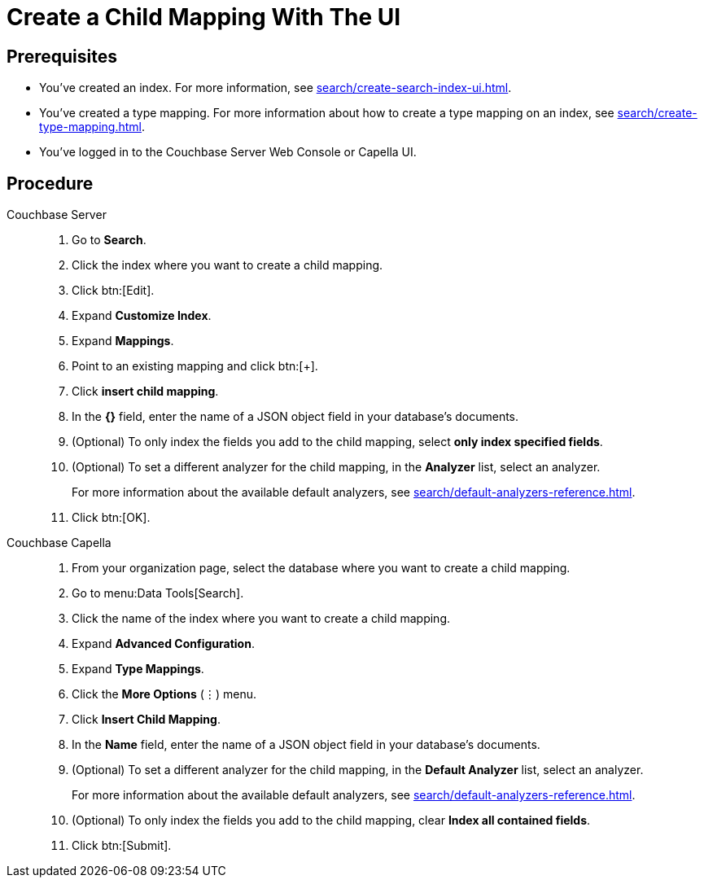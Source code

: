 = Create a Child Mapping With The UI
:page-topic-type: guide
:tabs:

== Prerequisites 

* You've created an index.
For more information, see xref:search/create-search-index-ui.adoc[].

* You've created a type mapping. 
For more information about how to create a type mapping on an index, see xref:search/create-type-mapping.adoc[].

* You've logged in to the Couchbase Server Web Console or Capella UI. 

== Procedure 

[{tabs}]
====
Couchbase Server::
+
--
. Go to *Search*.
. Click the index where you want to create a child mapping.
. Click btn:[Edit].
. Expand *Customize Index*. 
. Expand *Mappings*. 
. Point to an existing mapping and click btn:[+].
. Click *insert child mapping*. 
. In the *{}* field, enter the name of a JSON object field in your database's documents. 
. (Optional) To only index the fields you add to the child mapping, select *only index specified fields*. 
. (Optional) To set a different analyzer for the child mapping, in the *Analyzer* list, select an analyzer.
+
For more information about the available default analyzers, see xref:search/default-analyzers-reference.adoc[]. 
. Click btn:[OK].
--

Couchbase Capella::
+
--
. From your organization page, select the database where you want to create a child mapping. 
. Go to menu:Data Tools[Search].
. Click the name of the index where you want to create a child mapping. 
. Expand *Advanced Configuration*. 
. Expand *Type Mappings*. 
. Click the *More Options* (&vellip;) menu. 
. Click *Insert Child Mapping*. 
. In the *Name* field, enter the name of a JSON object field in your database's documents.
. (Optional) To set a different analyzer for the child mapping, in the *Default Analyzer* list, select an analyzer.
+
For more information about the available default analyzers, see xref:search/default-analyzers-reference.adoc[].
. (Optional) To only index the fields you add to the child mapping, clear *Index all contained fields*. 
. Click btn:[Submit].
--
====
